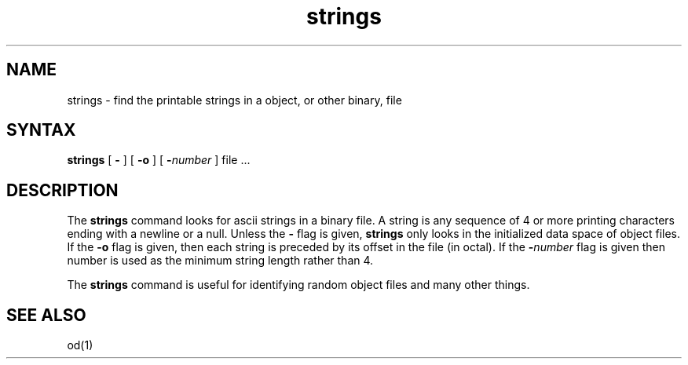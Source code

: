 .TH strings 1
.SH NAME
strings \- find the printable strings in a object, or other binary, file
.SH SYNTAX
.B strings
[
.B \-
] [
.B \-o
] [
\fB\-\fInumber\fR
] file ...
.SH DESCRIPTION
The
.B strings
command looks for ascii strings in a binary file.
A string is any sequence of 4 or more printing characters ending with
a newline or a null.
Unless the
.B \-
flag is given,
.B strings
only looks in the initialized data space of object files.
If the
.B \-o
flag is given, then each string is preceded by its offset in the
file (in octal).
If the
\fB\-\fInumber\fR
flag is given then number is used as the minimum string length
rather than 4.
.PP
The
.B strings
command
is useful for identifying random object files and many other things.
.SH "SEE ALSO"
od(1)
